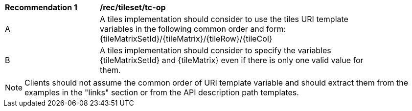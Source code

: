 [[rec_tileset_tc-op]]
[width="90%",cols="2,6a"]
|===
^|*Recommendation {counter:rec-id}* |*/rec/tileset/tc-op*
^|A | A tiles implementation should consider to use the tiles URI template variables in the following common order and form: {tileMatrixSetId}/{tileMatrix}/{tileRow}/{tileCol}
^|B | A tiles implementation should consider to specify the variables {tileMatrixSetId} and {tileMatrix} even if there is only one valid value for them.
|===

NOTE: Clients should not assume the common order of URI template variable and should extract them from the examples in the "links" section or from the API description path templates.
